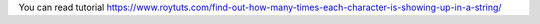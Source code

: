 You can read tutorial https://www.roytuts.com/find-out-how-many-times-each-character-is-showing-up-in-a-string/